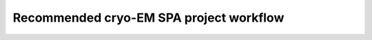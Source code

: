 Recommended cryo-EM SPA project workflow
========================================

.. image:: img/CryoEMAcademicWorkflow.*

